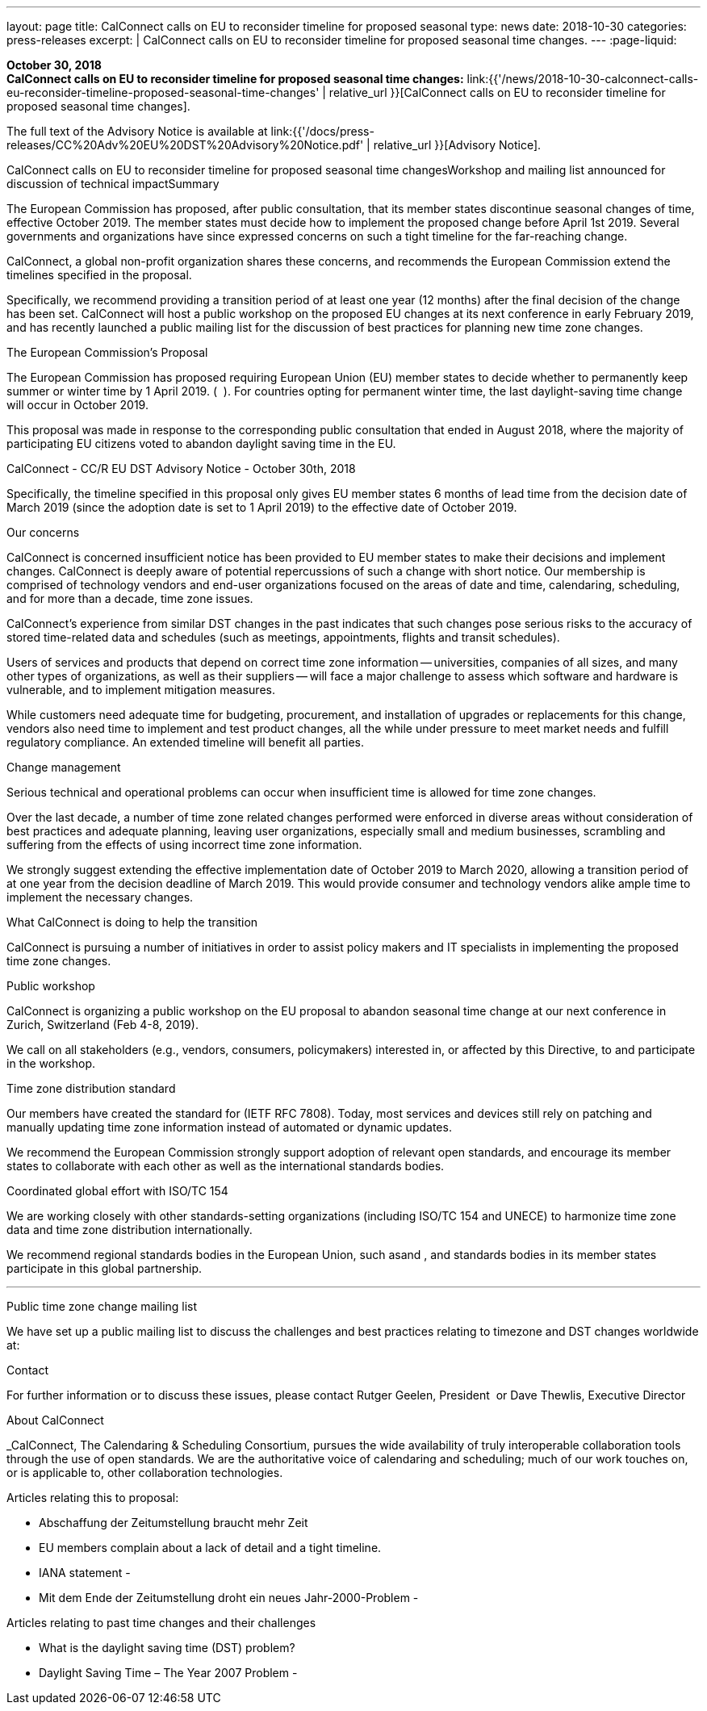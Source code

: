 ---
layout: page
title:  CalConnect calls on EU to reconsider timeline for proposed seasonal
type: news
date: 2018-10-30
categories: press-releases
excerpt: |
  CalConnect calls on EU to reconsider timeline for proposed seasonal time
  changes.
---
:page-liquid:

*October 30, 2018* +
*CalConnect calls on EU to reconsider timeline for proposed seasonal
time changes:*
link:{{'/news/2018-10-30-calconnect-calls-eu-reconsider-timeline-proposed-seasonal-time-changes' | relative_url }}[CalConnect calls on EU to reconsider timeline for proposed seasonal time changes].

The full text of the Advisory Notice is available at
link:{{'/docs/press-releases/CC%20Adv%20EU%20DST%20Advisory%20Notice.pdf' | relative_url }}[Advisory Notice].

CalConnect calls on EU to reconsider timeline for proposed seasonal time
changesWorkshop and mailing list announced for discussion of technical impactSummary

The European Commission has proposed, after public consultation, that
its member states discontinue seasonal changes of time, effective
October 2019. The member states must decide how to implement the
proposed change before April 1st 2019. Several governments and
organizations have since expressed concerns on such a tight timeline for
the far-reaching change.

CalConnect, a global non-profit organization shares these concerns, and
recommends the European Commission extend the timelines specified in the
proposal.

Specifically, we recommend providing a transition period of at least one
year (12 months) after the final decision of the change has been set.
CalConnect will host a public workshop on the proposed EU changes at its
next conference in early February 2019, and has recently launched a
public mailing list for the discussion of best practices for planning
new time zone changes.

The European Commission’s Proposal

The European Commission has proposed requiring European Union (EU)
member states to decide whether to permanently keep summer or winter
time by 1 April 2019. (​ ​​​ ).​ For countries opting for permanent winter
time, the last daylight-saving time change will occur in October 2019.

This proposal was made in response to the corresponding public
consultation that ended in August 2018, where the majority of
participating EU citizens voted to abandon daylight saving time in the
EU.

CalConnect - CC/R EU DST Advisory Notice - October 30th, 2018

Specifically, the timeline specified in this proposal only gives EU
member states 6 months of lead time from the decision date of March 2019
(since the adoption date is set to 1 April 2019) to the effective date
of October 2019.

Our concerns

CalConnect is concerned insufficient notice has been provided to EU
member states to make their decisions and implement changes. CalConnect
is deeply aware of potential repercussions of such a change with short
notice. Our membership is comprised of technology vendors and end-user
organizations focused on the areas of date and time, calendaring,
scheduling, and for more than a decade, time zone issues.

CalConnect’s experience from similar DST changes in the past indicates
that such changes pose serious risks to the accuracy of stored
time-related data and schedules (such as meetings, appointments, flights
and transit schedules).

Users of services and products that depend on correct time zone
information -- universities, companies of all sizes, and many other
types of organizations, as well as their suppliers -- will face a major
challenge to assess which software and hardware is vulnerable, and to
implement mitigation measures.

While customers need adequate time for budgeting, procurement, and
installation of upgrades or replacements for this change, vendors also
need time to implement and test product changes, all the while under
pressure to meet market needs and fulfill regulatory compliance. An
extended timeline will benefit all parties.

Change management

Serious technical and operational problems can occur when insufficient
time is allowed for time zone changes.

Over the last decade, a number of time zone related changes performed
were enforced in diverse areas without consideration of best practices
and adequate planning, leaving user
organizations, especially small and medium businesses, scrambling and
suffering from the effects of using incorrect time zone information.

We strongly suggest extending the effective implementation date of
October 2019 to March 2020, allowing a transition period of at one year
from the decision deadline of March 2019. This would provide consumer
and technology vendors alike ample time to implement the necessary
changes.

What CalConnect is doing to help the transition

CalConnect is pursuing a number of initiatives in order to assist policy
makers and IT specialists in implementing the proposed time zone
changes.

Public workshop

CalConnect is organizing a public workshop on the EU proposal to abandon
seasonal time change at our next conference in Zurich, Switzerland (Feb
4-8, 2019).

We call on all stakeholders (e.g., vendors, consumers, policymakers)
interested in, or affected by this Directive, to​​​ and participate in the
workshop.

Time zone distribution standard

Our members have created the standard for​​​ (IETF RFC 7808). Today, most
services and devices still rely on patching and manually updating time
zone information instead of automated or dynamic updates.

We recommend the European Commission strongly support adoption of
relevant open standards, and encourage its member states to collaborate
with each other as well as the international standards bodies.

Coordinated global effort with ISO/TC 154

We are working closely with other standards-setting organizations
(including ISO/TC 154 and UNECE) to harmonize time zone data and time
zone distribution internationally.

We recommend regional standards bodies in the European Union, such as​​​
and ​,​ and standards bodies in its member states participate in this
global partnership.

---

Public time zone change mailing list

We have set up a public mailing list to discuss the challenges and best
practices relating to timezone and DST changes worldwide at:


Contact

For further information or to discuss these issues, please contact
Rutger Geelen, President ​ or Dave Thewlis, Executive Director

About CalConnect

_CalConnect, The Calendaring & Scheduling Consortium, pursues the wide
availability of truly interoperable collaboration tools through the use
of open standards. We are the authoritative voice of calendaring and
scheduling; much of our work touches on, or is applicable to, other
collaboration technologies.

Articles relating this to proposal:

* Abschaffung der Zeitumstellung braucht mehr Zeit
* EU members complain about a lack of detail and a tight timeline.
* IANA statement - ​
* Mit dem Ende der Zeitumstellung droht ein neues Jahr-2000-Problem -

Articles relating to past time changes and their challenges

* What is the daylight saving time (DST) problem?

* Daylight Saving Time – The Year 2007 Problem -
